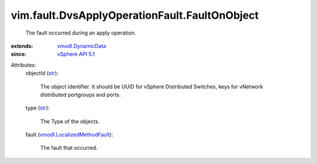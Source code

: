.. _str: https://docs.python.org/2/library/stdtypes.html

.. _vSphere API 5.1: ../../../vim/version.rst#vimversionversion8

.. _vmodl.DynamicData: ../../../vmodl/DynamicData.rst

.. _vmodl.LocalizedMethodFault: ../../../vmodl/LocalizedMethodFault.rst


vim.fault.DvsApplyOperationFault.FaultOnObject
==============================================
  The fault occurred during an apply operation.
:extends: vmodl.DynamicData_
:since: `vSphere API 5.1`_

Attributes:
    objectId (`str`_):

       The object identifier. It should be UUID for vSphere Distributed Switches, keys for vNetwork distributed portgroups and ports.
    type (`str`_):

       The Type of the objects.
    fault (`vmodl.LocalizedMethodFault`_):

       The fault that occurred.
